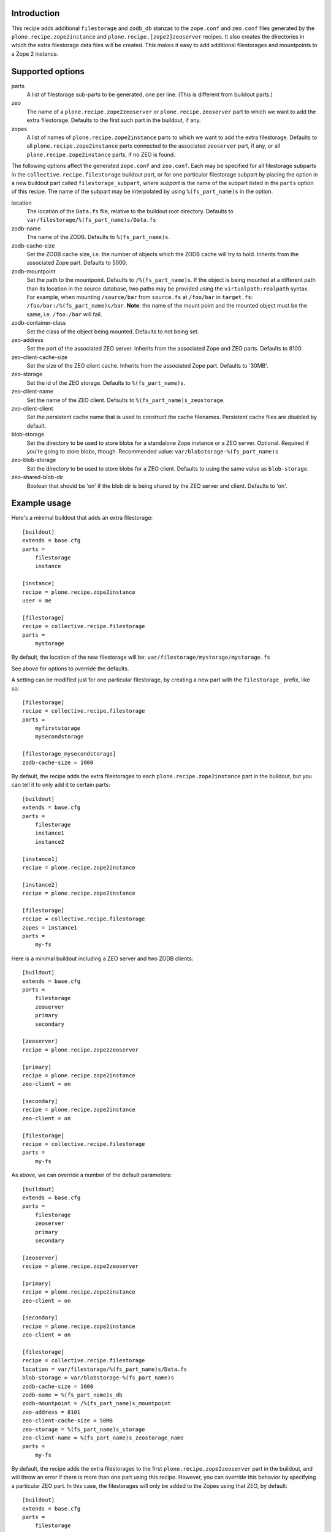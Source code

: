 Introduction
============

This recipe adds additional ``filestorage`` and ``zodb_db`` stanzas to the ``zope.conf``
and ``zeo.conf`` files generated by the ``plone.recipe.zope2instance`` and
``plone.recipe.[zope2]zeoserver`` recipes.  It also creates the directories in which
the extra filestorage data files will be created.  This makes it easy to add
additional filestorages and mountpoints to a Zope 2 instance.


Supported options
=================

parts
    A list of filestorage sub-parts to be generated, one per line.  (This is
    different from buildout parts.)
zeo
    The name of a ``plone.recipe.zope2zeoserver`` or ``plone.recipe.zeoserver`` part to
    which we want to add the extra filestorage.  Defaults to the first such part
    in the buildout, if any.
zopes
    A list of names of ``plone.recipe.zope2instance`` parts to which we want to add
    the extra filestorage.  Defaults to all ``plone.recipe.zope2instance`` parts
    connected to the associated ``zeoserver`` part, if any, or all
    ``plone.recipe.zope2instance`` parts, if no ZEO is found.

The following options affect the generated ``zope.conf`` and ``zeo.conf``.  Each may be
specified for all filestorage subparts in the ``collective.recipe.filestorage``
buildout part, or for one particular filestorage subpart by placing the option
in a new buildout part called ``filestorage_subpart``, where *subpart* is the name
of the subpart listed in the ``parts`` option of this recipe.  The name of the
subpart may be interpolated by using ``%(fs_part_name)s`` in the option.

location
    The location of the ``Data.fs`` file, relative to the buildout root directory.
    Defaults to ``var/filestorage/%(fs_part_name)s/Data.fs``
zodb-name
    The name of the ZODB.  Defaults to ``%(fs_part_name)s``.
zodb-cache-size
    Set the ZODB cache size, i.e. the number of objects which the ZODB cache
    will try to hold.  Inherits from the associated Zope part.  Defaults to
    5000.
zodb-mountpoint
    Set the path to the mountpoint.  Defaults to ``/%(fs_part_name)s``.
    If the object is being mounted at a different path than its location
    in the source database, two paths may be provided using the
    ``virtualpath:realpath`` syntax. For example, when mounting ``/source/bar``
    from ``source.fs`` at ``/foo/bar`` in ``target.fs``:
    ``/foo/bar:/%(fs_part_name)s/bar``. **Note**: the name of the mount point
    and the mounted object must be the same, i.e. ``/foo:/bar`` will fail.
zodb-container-class
    Set the class of the object being mounted.  Defaults to not being set.
zeo-address
    Set the port of the associated ZEO server.  Inherits from the associated
    Zope and ZEO parts.  Defaults to 8100.
zeo-client-cache-size
    Set the size of the ZEO client cache. Inherits from the associated Zope
    part.  Defaults to '30MB'.
zeo-storage
    Set the id of the ZEO storage. Defaults to ``%(fs_part_name)s``.
zeo-client-name
    Set the name of the ZEO client. Defaults to ``%(fs_part_name)s_zeostorage``.
zeo-client-client
    Set the persistent cache name that is used to construct the cache
    filenames. Persistent cache files are disabled by default.
blob-storage
    Set the directory to be used to store blobs for a standalone Zope instance
    or a ZEO server. Optional. Required if you're going to store blobs, though.
    Recommended value: ``var/blobstorage-%(fs_part_name)s``
zeo-blob-storage
    Set the directory to be used to store blobs for a ZEO client. Defaults to
    using the same value as ``blob-storage``.
zeo-shared-blob-dir
    Boolean that should be 'on' if the blob dir is being shared by the ZEO
    server and client. Defaults to 'on'.


Example usage
=============

Here's a minimal buildout that adds an extra filestorage::

   [buildout]
   extends = base.cfg
   parts =
       filestorage
       instance

   [instance]
   recipe = plone.recipe.zope2instance
   user = me

   [filestorage]
   recipe = collective.recipe.filestorage
   parts =
       mystorage

By default, the location of the new filestorage will be:
``var/filestorage/mystorage/mystorage.fs``

See above for options to override the defaults.

A setting can be modified just for one particular filestorage, by creating
a new part with the ``filestorage_`` prefix, like so::

   [filestorage]
   recipe = collective.recipe.filestorage
   parts =
       myfirststorage
       mysecondstorage

   [filestorage_mysecondstorage]
   zodb-cache-size = 1000

By default, the recipe adds the extra filestorages to each
``plone.recipe.zope2instance`` part in the buildout,
but you can tell it to only add it to certain parts::

    [buildout]
    extends = base.cfg
    parts =
        filestorage
        instance1
        instance2

    [instance1]
    recipe = plone.recipe.zope2instance

    [instance2]
    recipe = plone.recipe.zope2instance

    [filestorage]
    recipe = collective.recipe.filestorage
    zopes = instance1
    parts =
        my-fs

Here is a minimal buildout including a ZEO server and two ZODB clients::

    [buildout]
    extends = base.cfg
    parts =
        filestorage
        zeoserver
        primary
        secondary

    [zeoserver]
    recipe = plone.recipe.zope2zeoserver

    [primary]
    recipe = plone.recipe.zope2instance
    zeo-client = on

    [secondary]
    recipe = plone.recipe.zope2instance
    zeo-client = on

    [filestorage]
    recipe = collective.recipe.filestorage
    parts =
        my-fs

As above, we can override a number of the default parameters::

    [buildout]
    extends = base.cfg
    parts =
        filestorage
        zeoserver
        primary
        secondary

    [zeoserver]
    recipe = plone.recipe.zope2zeoserver

    [primary]
    recipe = plone.recipe.zope2instance
    zeo-client = on

    [secondary]
    recipe = plone.recipe.zope2instance
    zeo-client = on

    [filestorage]
    recipe = collective.recipe.filestorage
    location = var/filestorage/%(fs_part_name)s/Data.fs
    blob-storage = var/blobstorage-%(fs_part_name)s
    zodb-cache-size = 1000
    zodb-name = %(fs_part_name)s_db
    zodb-mountpoint = /%(fs_part_name)s_mountpoint
    zeo-address = 8101
    zeo-client-cache-size = 50MB
    zeo-storage = %(fs_part_name)s_storage
    zeo-client-name = %(fs_part_name)s_zeostorage_name
    parts =
        my-fs

By default, the recipe adds the extra filestorages to the first
``plone.recipe.zope2zeoserver`` part in the buildout, and will throw an error if
there is more than one part using this recipe.  However, you can override this
behavior by specifying a particular ZEO part.  In this case, the filestorages
will only be added to the Zopes using that ZEO, by default::

    [buildout]
    extends = base.cfg
    parts =
        filestorage
        zeoserver1
        zeoserver2
        primary
        secondary
        other-zope

    [zeoserver1]
    recipe = plone.recipe.zope2zeoserver
    zeo-address = 8100

    [zeoserver2]
    recipe = plone.recipe.zope2zeoserver
    zeo-address = 8101

    [primary]
    recipe = plone.recipe.zope2instance
    zeo-client = 1
    zeo-address = 8101

    [secondary]
    recipe = plone.recipe.zope2instance
    zeo-client = 1
    zeo-address = 8101

    [other-zope]
    recipe = plone.recipe.zope2instance
    zeo-client = 1
    zeo-address = 8100

    [filestorage]
    recipe = collective.recipe.filestorage
    zeo = zeoserver2
    parts =
        my-fs


Running the tests
=================

The github checkout of ``collective.recipe.filestorage`` includes a buildout
which installs a script for running the tests.

Just run::

    python bootstrap.py
    bin/buildout
    bin/test

Known issue: The tests run buildout in a separate process, so it's currently
impossible to put a ``pdb`` breakpoint in the recipe and debug during the test.
If you need to do this, set up another buildout which uses
``collective.recipe.filestorage``
as a development egg.


Reporting bugs or asking questions
==================================

Use the github tracker:
https://github.com/collective/collective.recipe.filestorage/issues

Some old bugs are at Launchpad:
https://bugs.launchpad.net/collective.buildout/
